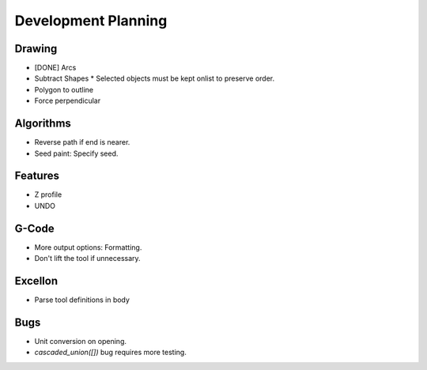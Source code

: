 Development Planning
====================

Drawing
-------

* [DONE] Arcs
* Subtract Shapes
  * Selected objects must be kept onlist to preserve order.
* Polygon to outline
* Force perpendicular


Algorithms
----------

* Reverse path if end is nearer.
* Seed paint: Specify seed.


Features
--------

* Z profile
* UNDO


G-Code
------

* More output options: Formatting.
* Don't lift the tool if unnecessary.


Excellon
--------

* Parse tool definitions in body


Bugs
----

* Unit conversion on opening.
* `cascaded_union([])` bug requires more testing.